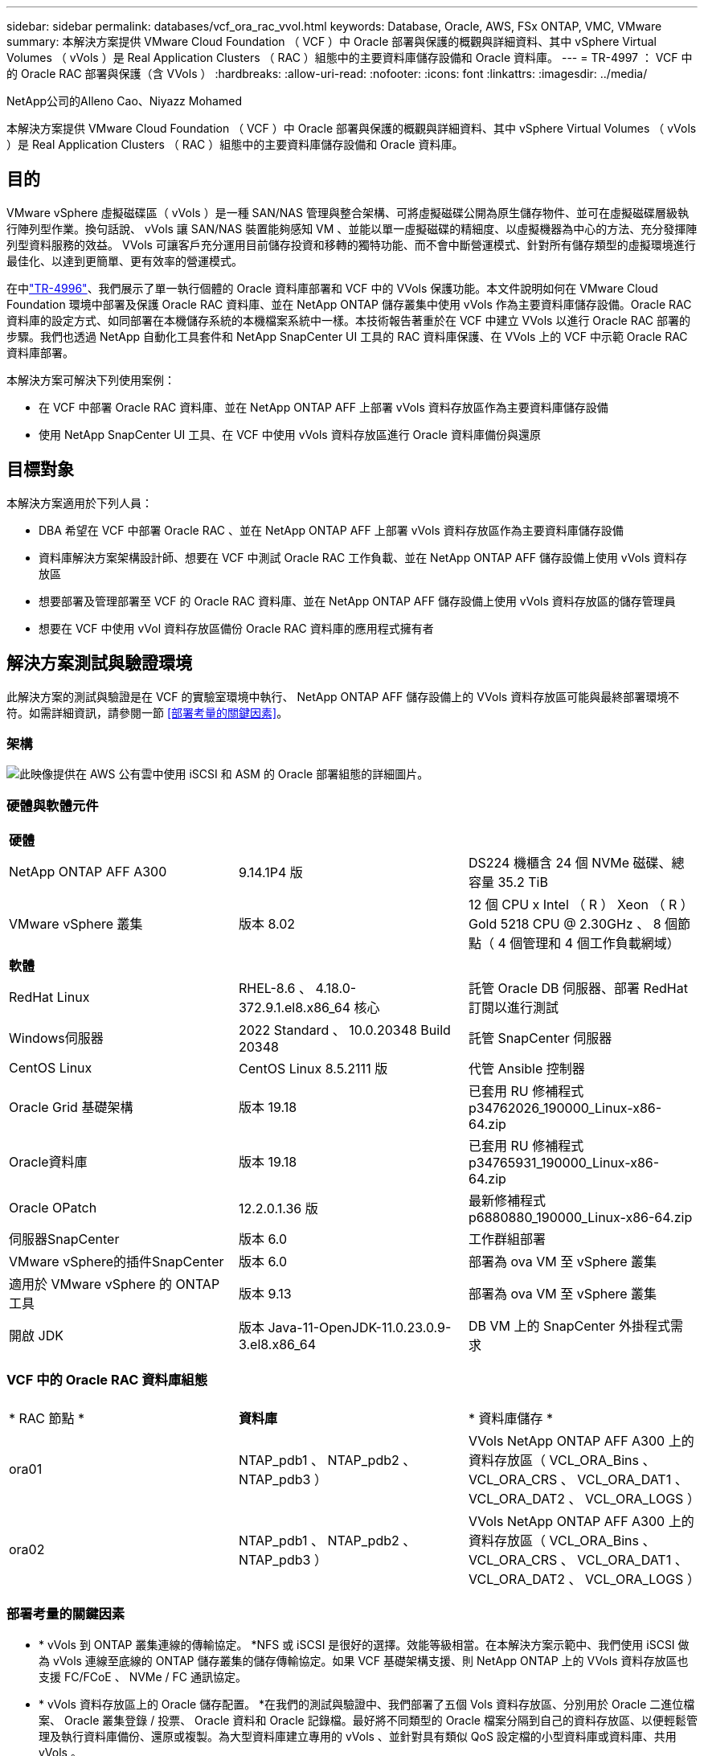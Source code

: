 ---
sidebar: sidebar 
permalink: databases/vcf_ora_rac_vvol.html 
keywords: Database, Oracle, AWS, FSx ONTAP, VMC, VMware 
summary: 本解決方案提供 VMware Cloud Foundation （ VCF ）中 Oracle 部署與保護的概觀與詳細資料、其中 vSphere Virtual Volumes （ vVols ）是 Real Application Clusters （ RAC ）組態中的主要資料庫儲存設備和 Oracle 資料庫。 
---
= TR-4997 ： VCF 中的 Oracle RAC 部署與保護（含 VVols ）
:hardbreaks:
:allow-uri-read: 
:nofooter: 
:icons: font
:linkattrs: 
:imagesdir: ../media/


NetApp公司的Alleno Cao、Niyazz Mohamed

[role="lead"]
本解決方案提供 VMware Cloud Foundation （ VCF ）中 Oracle 部署與保護的概觀與詳細資料、其中 vSphere Virtual Volumes （ vVols ）是 Real Application Clusters （ RAC ）組態中的主要資料庫儲存設備和 Oracle 資料庫。



== 目的

VMware vSphere 虛擬磁碟區（ vVols ）是一種 SAN/NAS 管理與整合架構、可將虛擬磁碟公開為原生儲存物件、並可在虛擬磁碟層級執行陣列型作業。換句話說、 vVols 讓 SAN/NAS 裝置能夠感知 VM 、並能以單一虛擬磁碟的精細度、以虛擬機器為中心的方法、充分發揮陣列型資料服務的效益。 VVols 可讓客戶充分運用目前儲存投資和移轉的獨特功能、而不會中斷營運模式、針對所有儲存類型的虛擬環境進行最佳化、以達到更簡單、更有效率的營運模式。

在中link:vcf_ora_si_vvol.html["TR-4996"^]、我們展示了單一執行個體的 Oracle 資料庫部署和 VCF 中的 VVols 保護功能。本文件說明如何在 VMware Cloud Foundation 環境中部署及保護 Oracle RAC 資料庫、並在 NetApp ONTAP 儲存叢集中使用 vVols 作為主要資料庫儲存設備。Oracle RAC 資料庫的設定方式、如同部署在本機儲存系統的本機檔案系統中一樣。本技術報告著重於在 VCF 中建立 VVols 以進行 Oracle RAC 部署的步驟。我們也透過 NetApp 自動化工具套件和 NetApp SnapCenter UI 工具的 RAC 資料庫保護、在 VVols 上的 VCF 中示範 Oracle RAC 資料庫部署。

本解決方案可解決下列使用案例：

* 在 VCF 中部署 Oracle RAC 資料庫、並在 NetApp ONTAP AFF 上部署 vVols 資料存放區作為主要資料庫儲存設備
* 使用 NetApp SnapCenter UI 工具、在 VCF 中使用 vVols 資料存放區進行 Oracle 資料庫備份與還原




== 目標對象

本解決方案適用於下列人員：

* DBA 希望在 VCF 中部署 Oracle RAC 、並在 NetApp ONTAP AFF 上部署 vVols 資料存放區作為主要資料庫儲存設備
* 資料庫解決方案架構設計師、想要在 VCF 中測試 Oracle RAC 工作負載、並在 NetApp ONTAP AFF 儲存設備上使用 vVols 資料存放區
* 想要部署及管理部署至 VCF 的 Oracle RAC 資料庫、並在 NetApp ONTAP AFF 儲存設備上使用 vVols 資料存放區的儲存管理員
* 想要在 VCF 中使用 vVol 資料存放區備份 Oracle RAC 資料庫的應用程式擁有者




== 解決方案測試與驗證環境

此解決方案的測試與驗證是在 VCF 的實驗室環境中執行、 NetApp ONTAP AFF 儲存設備上的 VVols 資料存放區可能與最終部署環境不符。如需詳細資訊，請參閱一節 <<部署考量的關鍵因素>>。



=== 架構

image:vcf_orarac_vvol_architecture.png["此映像提供在 AWS 公有雲中使用 iSCSI 和 ASM 的 Oracle 部署組態的詳細圖片。"]



=== 硬體與軟體元件

[cols="33%, 33%, 33%"]
|===


3+| *硬體* 


| NetApp ONTAP AFF A300 | 9.14.1P4 版 | DS224 機櫃含 24 個 NVMe 磁碟、總容量 35.2 TiB 


| VMware vSphere 叢集 | 版本 8.02 | 12 個 CPU x Intel （ R ） Xeon （ R ） Gold 5218 CPU @ 2.30GHz 、 8 個節點（ 4 個管理和 4 個工作負載網域） 


3+| *軟體* 


| RedHat Linux | RHEL-8.6 、 4.18.0-372.9.1.el8.x86_64 核心 | 託管 Oracle DB 伺服器、部署 RedHat 訂閱以進行測試 


| Windows伺服器 | 2022 Standard 、 10.0.20348 Build 20348 | 託管 SnapCenter 伺服器 


| CentOS Linux | CentOS Linux 8.5.2111 版 | 代管 Ansible 控制器 


| Oracle Grid 基礎架構 | 版本 19.18 | 已套用 RU 修補程式 p34762026_190000_Linux-x86-64.zip 


| Oracle資料庫 | 版本 19.18 | 已套用 RU 修補程式 p34765931_190000_Linux-x86-64.zip 


| Oracle OPatch | 12.2.0.1.36 版 | 最新修補程式 p6880880_190000_Linux-x86-64.zip 


| 伺服器SnapCenter | 版本 6.0 | 工作群組部署 


| VMware vSphere的插件SnapCenter | 版本 6.0 | 部署為 ova VM 至 vSphere 叢集 


| 適用於 VMware vSphere 的 ONTAP 工具 | 版本 9.13 | 部署為 ova VM 至 vSphere 叢集 


| 開啟 JDK | 版本 Java-11-OpenJDK-11.0.23.0.9-3.el8.x86_64 | DB VM 上的 SnapCenter 外掛程式需求 
|===


=== VCF 中的 Oracle RAC 資料庫組態

[cols="33%, 33%, 33%"]
|===


3+|  


| * RAC 節點 * | *資料庫* | * 資料庫儲存 * 


| ora01 | NTAP_pdb1 、 NTAP_pdb2 、 NTAP_pdb3 ） | VVols NetApp ONTAP AFF A300 上的資料存放區（ VCL_ORA_Bins 、 VCL_ORA_CRS 、 VCL_ORA_DAT1 、 VCL_ORA_DAT2 、 VCL_ORA_LOGS ） 


| ora02 | NTAP_pdb1 、 NTAP_pdb2 、 NTAP_pdb3 ） | VVols NetApp ONTAP AFF A300 上的資料存放區（ VCL_ORA_Bins 、 VCL_ORA_CRS 、 VCL_ORA_DAT1 、 VCL_ORA_DAT2 、 VCL_ORA_LOGS ） 
|===


=== 部署考量的關鍵因素

* * vVols 到 ONTAP 叢集連線的傳輸協定。 *NFS 或 iSCSI 是很好的選擇。效能等級相當。在本解決方案示範中、我們使用 iSCSI 做為 vVols 連線至底線的 ONTAP 儲存叢集的儲存傳輸協定。如果 VCF 基礎架構支援、則 NetApp ONTAP 上的 VVols 資料存放區也支援 FC/FCoE 、 NVMe / FC 通訊協定。
* * vVols 資料存放區上的 Oracle 儲存配置。 *在我們的測試與驗證中、我們部署了五個 Vols 資料存放區、分別用於 Oracle 二進位檔案、 Oracle 叢集登錄 / 投票、 Oracle 資料和 Oracle 記錄檔。最好將不同類型的 Oracle 檔案分隔到自己的資料存放區、以便輕鬆管理及執行資料庫備份、還原或複製。為大型資料庫建立專用的 vVols 、並針對具有類似 QoS 設定檔的小型資料庫或資料庫、共用 vVols 。 
* * Oracle 儲存備援。 * `Normal Redundancy`用於關鍵的 Oracle RAC 叢集登錄 / 投票檔案、以便三個 ASM 磁碟故障群組上的三個投票檔案提供最佳的叢集保護、並將叢集登錄鏡射到 ASM 磁碟故障群組中。 `External Redundancy`用於 Oracle 二進位檔案、資料和記錄檔、以最佳化儲存使用率。底線標示的 ONTAP RAID-DP 可在 `External Redundancy`使用時提供資料保護。
* * ONTAP 儲存驗證的認證。 *ONTAP 儲存叢集驗證只能使用 ONTAP 叢集層級認證、包括 SnapCenter 連線至 ONTAP 儲存叢集、或 ONTAP 工具連線至 ONTAP 儲存叢集。
* * 將儲存設備從 vVols 資料存放區配置至資料庫 VM 。 *一次只能從 vVols 資料存放區新增一個磁碟至資料庫 VM 。目前不支援同時從 vVols 資料存放區新增多個磁碟。  
* * 資料庫保護 *NetApp 提供 SnapCenter 軟體套件來進行資料庫備份、並以使用者友好的 UI 介面進行還原。NetApp 建議實作這樣的管理工具、以實現快速的快照備份、快速的資料庫還原與還原。




== 解決方案部署

以下各節提供在 VCF 中部署 Oracle 19c 資料庫的逐步程序、其中 VVols 資料存放區位於 RAC 組態中的 NetApp ONTAP 儲存設備上。



=== 部署的先決條件

[%collapsible%open]
====
部署需要下列先決條件。

. 已設定 VMware VCF 。有關如何創建 VCF 的信息或說明，請參閱 VMware 文檔 link:https://docs.vmware.com/en/VMware-Cloud-Foundation/index.html["VMware Cloud Foundation 文件"^]。
. 在 VCF 工作負載網域中、為三個 Linux VM 、兩個 VM 用於 Oracle RAC 資料庫叢集、以及一個 VM 用於 Ansible 控制器。配置一部 Windows 伺服器 VM 以執行 NetApp SnapCenter 伺服器。有關爲自動 Oracle 數據庫部署設置 Ansible 控制器的信息，請參閱以下資源 link:../automation/getting-started.html["NetApp解決方案自動化入門"^]。
. Oracle RAC 資料庫虛擬機器應已配置至少兩個網路介面、一個用於 Oracle RAC 私有互連、另一個用於應用程式或公有資料流量。
. 適用於 VMware vSphere 的 SnapCenter 外掛程式 6.0 版已部署在 VCF 中。有關插件部署，請參閱以下資源 link:https://docs.netapp.com/us-en/sc-plugin-vmware-vsphere/["VMware vSphere文件的VMware外掛程式SnapCenter"^]：。
. 適用於 VMware vSphere 的 ONTAP 工具已部署在 VCF 中。請參閱下列資源以取得 VMware vSphere 部署的 ONTAP 工具： link:https://docs.netapp.com/us-en/ontap-tools-vmware-vsphere/index.html["適用於 VMware vSphere 的 ONTAP 工具文件"^]



NOTE: 請確定您已在 Oracle VM 根 Volume 中至少分配 50 g 、以便有足夠的空間來存放 Oracle 安裝檔案。

====


=== 建立儲存功能設定檔

[%collapsible%open]
====
首先、為裝載 vVols 資料存放區的底線 ONTAP 儲存設備建立自訂儲存功能設定檔。

. 從 vSphere 用戶端捷徑開啟 NetApp ONTAP 工具。確保 ONTAP 儲存叢集已新增至 `Storage Systems` 、作為 ONTAP 工具部署的一部分。
+
image:vcf_ora_vvol_scp_01.png["顯示自訂儲存功能設定檔組態的螢幕擷取畫面。"] image:vcf_ora_vvol_scp_00.png["顯示自訂儲存功能設定檔組態的螢幕擷取畫面。"]

. 按一下 `Storage capability profile` 以新增 Oracle 的自訂設定檔。命名設定檔並新增簡短說明。
+
image:vcf_ora_vvol_scp_02.png["顯示自訂儲存功能設定檔組態的螢幕擷取畫面。"]

. 選擇儲存控制器類別：效能、容量或混合式。
+
image:vcf_ora_vvol_scp_03.png["顯示自訂儲存功能設定檔組態的螢幕擷取畫面。"]

. 選取傳輸協定。
+
image:vcf_ora_vvol_scp_04.png["顯示自訂儲存功能設定檔組態的螢幕擷取畫面。"]

. 視需要定義 QoS 原則。
+
image:vcf_ora_vvol_scp_05.png["顯示自訂儲存功能設定檔組態的螢幕擷取畫面。"]

. 設定檔的其他儲存屬性。如果您想要加密功能、或是套用設定檔時可能會造成問題、請確定 NetApp 控制器已啟用加密功能。
+
image:vcf_ora_vvol_scp_06.png["顯示自訂儲存功能設定檔組態的螢幕擷取畫面。"]

. 檢閱摘要並完成儲存功能設定檔的建立。
+
image:vcf_ora_vvol_scp_07.png["顯示自訂儲存功能設定檔組態的螢幕擷取畫面。"]



====


=== 建立及設定 vVols 資料存放區

[%collapsible%open]
====
完成先決條件後、透過 vSphere 用戶端以管理員使用者身分登入 VCF 、導覽至工作負載網域。請勿使用內建的 VMware 儲存選項來建立 VVols 。請改用 NetApp ONTAP 工具來建立 vVols 。以下說明建立和設定 VVols 的程序。

. VVols 建立工作流程可從 ONTAP 工具介面或 VCF 工作負載網域叢集觸發。
+
image:vcf_ora_vvol_datastore_01.png["顯示 vVols 資料存放區組態的螢幕擷取畫面。"]

+
image:vcf_ora_vvol_datastore_01_2.png["顯示 vVols 資料存放區組態的螢幕擷取畫面。"]

. 填寫資料存放區的一般資訊、包括資源配置目的地、類型、名稱和傳輸協定。
+
image:vcf_orarac_vvol_datastore_01.png["顯示 vVols 資料存放區組態的螢幕擷取畫面。"]

. 選擇從上一步、和建立 vVols 的自訂儲存功能設定檔 `Storage system` `Storage VM`。
+
image:vcf_orarac_vvol_datastore_02.png["顯示 vVols 資料存放區組態的螢幕擷取畫面。"]

. 選擇 `Create new volumes`、填寫磁碟區名稱和大小、然後按一下、 `ADD` `NEXT` 移至摘要頁面。
+
image:vcf_orarac_vvol_datastore_03.png["顯示 vVols 資料存放區組態的螢幕擷取畫面。"] image:vcf_orarac_vvol_datastore_04.png["顯示 vVols 資料存放區組態的螢幕擷取畫面。"]

. 按一下 `Finish` 以建立 Oracle 二進位的 vVols 資料存放區。
+
image:vcf_orarac_vvol_datastore_05.png["顯示 vVols 資料存放區組態的螢幕擷取畫面。"]

. 為 Oracle 叢集登錄或 CRS 建立資料存放區。
+
image:vcf_orarac_vvol_datastore_06.png["顯示 vVols 資料存放區組態的螢幕擷取畫面。"]

+

NOTE: 您可以將多個磁碟區新增至 vVols 資料存放區、或跨 ONTAP 控制器節點跨 vVols 資料存放區磁碟區、以獲得效能或備援。

. 為 Oracle 資料建立資料存放區。理想情況下、請在每個 ONTAP 控制器節點上建立個別的資料存放區、並採用 Oracle ASM 跨控制器節點分拆資料、以最大化 ONTAP 儲存叢集容量的使用率。
+
image:vcf_orarac_vvol_datastore_06_1.png["顯示 vVols 資料存放區組態的螢幕擷取畫面。"] image:vcf_orarac_vvol_datastore_06_2.png["顯示 vVols 資料存放區組態的螢幕擷取畫面。"]

. 為 Oracle 記錄建立資料存放區。根據 Oracle 記錄寫入的連續性質、最好只將它放在單一 ONTAP 控制器節點上。
+
image:vcf_orarac_vvol_datastore_06_3.png["顯示 vVols 資料存放區組態的螢幕擷取畫面。"]

. 部署後驗證 Oracle 資料存放區。
+
image:vcf_orarac_vvol_datastore_07.png["顯示 vVols 資料存放區組態的螢幕擷取畫面。"]



====


=== 根據儲存功能設定檔建立 VM 儲存原則

[%collapsible%open]
====
在將儲存設備從 vVols 資料存放區配置至資料庫 VM 之前、請根據從上一步建立的儲存功能設定檔、新增 VM 儲存原則。以下是程序。

. 在 vSphere 用戶端功能表中、開啟 `Policies and Profiles` 並反白顯示 `VM Storage Policies`。按一下 `Create` 以開啟 `VM Storage Policies` 工作流程。
+
image:vcf_ora_vvol_vm_policy_01.png["顯示 VM 儲存原則組態的螢幕擷取畫面。"]

. 命名 VM 儲存原則。
+
image:vcf_ora_vvol_vm_policy_02.png["顯示 VM 儲存原則組態的螢幕擷取畫面。"]

. 在 `Datastore specific rules`中、檢查 `Enable rules for "NetAPP.clustered.Data.ONTAP.VP.vvol" storage`
+
image:vcf_ora_vvol_vm_policy_03.png["顯示 VM 儲存原則組態的螢幕擷取畫面。"]

. 對於 NetApp.Cluster.Data.ONTAP.VP.VVOL 規則 `Placement`、請選取從上一步建立的自訂儲存容量設定檔。
+
image:vcf_ora_vvol_vm_policy_04.png["顯示 VM 儲存原則組態的螢幕擷取畫面。"]

. 對於 NetApp.Cluster.Data.ONTAP.VP.VOL 規則 `Replication`、請選擇 `Disabled` 是否不複寫 vVols 。
+
image:vcf_ora_vvol_vm_policy_04_1.png["顯示 VM 儲存原則組態的螢幕擷取畫面。"]

. 儲存相容性頁面會顯示 VCF 環境中相容的 vVols 資料存放區。
+
image:vcf_orarac_vvol_datastore_08.png["顯示 VM 儲存原則組態的螢幕擷取畫面。"]

. 檢閱並完成以建立 VM 儲存原則。
+
image:vcf_ora_vvol_vm_policy_06.png["顯示 VM 儲存原則組態的螢幕擷取畫面。"]

. 驗證剛建立的 VM 儲存原則。
+
image:vcf_ora_vvol_vm_policy_07.png["顯示 VM 儲存原則組態的螢幕擷取畫面。"]



====


=== 從 vVols 資料存放區將磁碟分配給 RAC VM 、並設定 DB 儲存設備

[%collapsible%open]
====
從 vSphere 用戶端、透過編輯 VM 設定、將所需磁碟從 vVols 資料存放區新增至資料庫 VM 。然後、登入 VM 以格式化二進位磁碟、並將其掛載至裝載點 /u01 。以下說明確切的步驟和工作。

. 在將磁碟從資料存放區分配至資料庫 VM 之前、請先登入 VMware ESXi 主機、以驗證並確保 ESXi 層級上已啟用多個寫入器（將「 CtlGBLAllowMW 值」設為 1 ）。
+
....
[root@vcf-wkld-esx01:~] which esxcli
/bin/esxcli
[root@vcf-wkld-esx01:~] esxcli system settings advanced list -o /VMFS3/GBLAllowMW
   Path: /VMFS3/GBLAllowMW
   Type: integer
   Int Value: 1
   Default Int Value: 1
   Min Value: 0
   Max Value: 1
   String Value:
   Default String Value:
   Valid Characters:
   Description: Allow multi-writer GBLs.
   Host Specific: false
   Impact: none
[root@vcf-wkld-esx01:~]

....
. 新增專用 SCSI 控制器、以搭配 Oracle RAC 磁碟使用。停用 SCSI 匯流排共用。
+
image:vcf_orarac_vvol_vm_01.png["顯示 VM 儲存組態的螢幕擷取畫面。"]

. 從 RAC 節點 1 - ora01 、將磁碟新增至 VM 以進行 Oracle 二進位儲存、而不需共用。
+
image:vcf_orarac_vvol_vm_02.png["顯示 VM 儲存組態的螢幕擷取畫面。"]

. 從 RAC 節點 1 、將三個磁碟新增至 VM for Oracle RAC CRS 儲存設備、並啟用多寫入器共用。
+
image:vcf_orarac_vvol_vm_03.png["顯示 VM 儲存組態的螢幕擷取畫面。"] image:vcf_orarac_vvol_vm_04.png["顯示 VM 儲存組態的螢幕擷取畫面。"] image:vcf_orarac_vvol_vm_05.png["顯示 VM 儲存組態的螢幕擷取畫面。"]

. 從 RAC 節點 1 、將每個資料存放區的兩個磁碟分別新增至虛擬機器、以供共用 Oracle 資料儲存設備使用。
+
image:vcf_orarac_vvol_vm_06.png["顯示 VM 儲存組態的螢幕擷取畫面。"] image:vcf_orarac_vvol_vm_08.png["顯示 VM 儲存組態的螢幕擷取畫面。"] image:vcf_orarac_vvol_vm_09.png["顯示 VM 儲存組態的螢幕擷取畫面。"] image:vcf_orarac_vvol_vm_10.png["顯示 VM 儲存組態的螢幕擷取畫面。"]

. 從 RAC 節點 1 、將兩個磁碟從記錄資料存放區新增至 VM 、以供共用的 Oracle 記錄檔儲存設備使用。
+
image:vcf_orarac_vvol_vm_11.png["顯示 VM 儲存組態的螢幕擷取畫面。"] image:vcf_orarac_vvol_vm_12.png["顯示 VM 儲存組態的螢幕擷取畫面。"]

. 從 RAC 節點 2 、將磁碟新增至 VM 以用於 Oracle 二進位儲存設備、而無需共用。
+
image:vcf_orarac_vvol_vm_13.png["顯示 VM 儲存組態的螢幕擷取畫面。"]

. 從 RAC 節點 2 、選取 `Existing Hard Disks`選項以新增其他共用磁碟、並為每個共用磁碟啟用多寫入器共用。
+
image:vcf_orarac_vvol_vm_14.png["顯示 VM 儲存組態的螢幕擷取畫面。"] image:vcf_orarac_vvol_vm_15.png["顯示 VM 儲存組態的螢幕擷取畫面。"]

. 從 VM `Edit Settings`中， `Advanced Parameters`添加具有值的屬性 `disk.enableuuid` `TRUE`。VM 需要停機才能新增進階參數。設定此選項可讓 SnapCenter 精確識別您環境中的 vVol 。這應該在所有 RAC 節點上完成。
+
image:vcf_ora_vvol_vm_uuid.png["顯示 VM 儲存組態的螢幕擷取畫面。"]

. 現在、請重新啟動 VM 。以管理員使用者的身分透過 ssh 登入 VM 、以檢閱新增的磁碟機。
+
....
[admin@ora01 ~]$ sudo lsblk
NAME          MAJ:MIN RM  SIZE RO TYPE MOUNTPOINT
sda             8:0    0   50G  0 disk
├─sda1          8:1    0  600M  0 part /boot/efi
├─sda2          8:2    0    1G  0 part /boot
└─sda3          8:3    0 48.4G  0 part
  ├─rhel-root 253:0    0 43.4G  0 lvm  /
  └─rhel-swap 253:1    0    5G  0 lvm  [SWAP]
sdb             8:16   0   50G  0 disk
sdc             8:32   0   10G  0 disk
sdd             8:48   0   10G  0 disk
sde             8:64   0   10G  0 disk
sdf             8:80   0   40G  0 disk
sdg             8:96   0   40G  0 disk
sdh             8:112  0   40G  0 disk
sdi             8:128  0   40G  0 disk
sdj             8:144  0   80G  0 disk
sdk             8:160  0   80G  0 disk
sr0            11:0    1 1024M  0 rom
[admin@ora01 ~]$

[admin@ora02 ~]$ sudo lsblk
NAME          MAJ:MIN RM  SIZE RO TYPE MOUNTPOINT
sda             8:0    0   50G  0 disk
├─sda1          8:1    0  600M  0 part /boot/efi
├─sda2          8:2    0    1G  0 part /boot
└─sda3          8:3    0 48.4G  0 part
  ├─rhel-root 253:0    0 43.4G  0 lvm  /
  └─rhel-swap 253:1    0    5G  0 lvm  [SWAP]
sdb             8:16   0   50G  0 disk
sdc             8:32   0   10G  0 disk
sdd             8:48   0   10G  0 disk
sde             8:64   0   10G  0 disk
sdf             8:80   0   40G  0 disk
sdg             8:96   0   40G  0 disk
sdh             8:112  0   40G  0 disk
sdi             8:128  0   40G  0 disk
sdj             8:144  0   80G  0 disk
sdk             8:160  0   80G  0 disk
sr0            11:0    1 1024M  0 rom
[admin@ora02 ~]$


....
. 從每個 RAC 節點、只要接受預設選項、即可將 Oracle 二進位磁碟（ /dev/sdb ）分割為主要和單一分割區。
+
[source, cli]
----
sudo fdisk /dev/sdb
----
. 將分割磁碟格式化為 xfs 檔案系統。
+
[source, cli]
----
sudo mkfs.xfs /dev/sdb1
----
. 將磁碟掛載至 /u01 掛載點。
+
....
[admin@ora01 ~]$ df -h
Filesystem             Size  Used Avail Use% Mounted on
devtmpfs               7.7G   36K  7.7G   1% /dev
tmpfs                  7.8G  1.4G  6.4G  18% /dev/shm
tmpfs                  7.8G   34M  7.7G   1% /run
tmpfs                  7.8G     0  7.8G   0% /sys/fs/cgroup
/dev/mapper/rhel-root   44G   29G   16G  66% /
/dev/sda2             1014M  249M  766M  25% /boot
/dev/sda1              599M  5.9M  593M   1% /boot/efi
/dev/sdb1               50G   24G   27G  47% /u01
tmpfs                  1.6G   12K  1.6G   1% /run/user/42
tmpfs                  1.6G     0  1.6G   0% /run/user/54331
tmpfs                  1.6G  4.0K  1.6G   1% /run/user/1000


....
. 將裝載點新增至 /etc/fstab 、以便在 VM 重新開機時掛載磁碟機。
+
[source, cli]
----
sudo vi /etc/fstab
----
+
....
[oracle@ora_01 ~]$ cat /etc/fstab

#
# /etc/fstab
# Created by anaconda on Wed Oct 18 19:43:31 2023
#
# Accessible filesystems, by reference, are maintained under '/dev/disk/'.
# See man pages fstab(5), findfs(8), mount(8) and/or blkid(8) for more info.
#
# After editing this file, run 'systemctl daemon-reload' to update systemd
# units generated from this file.
#
/dev/mapper/rhel-root   /                       xfs     defaults        0 0
UUID=aff942c4-b224-4b62-807d-6a5c22f7b623 /boot                   xfs     defaults        0 0
/dev/mapper/rhel-swap   none                    swap    defaults        0 0
/root/swapfile swap swap defaults 0 0
/dev/sdb1               /u01                    xfs     defaults        0 0
....


====


=== 在 VCF 中部署 Oracle RAC

[%collapsible%open]
====
我們建議您運用 NetApp 自動化工具套件、在 VCF 中使用 vVols 部署 Oracle RAC 。請仔細閱讀隨附的說明（讀我檔案）、並依照工具組中的指示、設定部署參數檔案、例如：部署目標檔案 - hosts 、通用變數檔案 - vars/vars.yml 、以及本機 DB VM 變數檔案 - host_vars/host_name.yml 。以下是逐步程序。

. 以管理使用者的身分透過 ssh 登入 Ansible 控制器 VM 、並複製一套自動化工具組、以在 VCF 中部署 Oracle RAC 、並使用 vVols 。
+
[source, cli]
----
git clone https://bitbucket.ngage.netapp.com/scm/ns-bb/na_oracle_deploy_rac.git
----
. 在 RAC 節點 1 資料庫 VM 的 /tmp/archive 資料夾中、登入下列 Oracle 安裝檔案。資料夾應允許所有使用者以 777 權限存取。
+
....
LINUX.X64_193000_grid_home.zip
p34762026_190000_Linux-x86-64.zip
LINUX.X64_193000_db_home.zip
p34765931_190000_Linux-x86-64.zip
p6880880_190000_Linux-x86-64.zip
....
. 在 Ansible 控制器和資料庫 VM 之間設定 ssh 免持式驗證、這需要產生 ssh 金鑰配對、並將公開金鑰複製到資料庫 VM 管理使用者根目錄 .ssh 資料夾 authorized_keys 檔案。
+
[source, cli]
----
ssh-keygen
----
. 設定使用者定義的目標主機參數檔案。以下是目標主機檔案（主機）的典型組態範例。
+
....
#Oracle hosts
[oracle]
ora01 ansible_host=10.61.180.21 ansible_ssh_private_key_file=ora01.pem
ora02 ansible_host=10.61.180.22 ansible_ssh_private_key_file=ora02.pem

....
. 設定使用者定義的本機主機特定參數檔案。以下是本機 host_name.yml 檔案 - ora01.yml 的典型組態範例。
+
....

# Binary lun
ora_bin: /dev/sdb

# Host DB configuration
ins_sid: "{{ oracle_sid }}1"
asm_sid: +ASM1

....
. 設定使用者定義的全域參數檔案。以下是通用參數檔案 - vars.yml 的典型組態範例
+
....

#######################################################################
### ONTAP env specific config variables                             ###
#######################################################################

# ONTAP storage platform: on-prem, vmware-vvols
ontap_platform: vmware-vvols

# Prerequisite to create five vVolss in VMware vCenter
# VCF_ORA_BINS - Oracle binary
# VCF_ORA_CRS  - Oracle cluster registry and vote
# VCF_ORA_DAT1 - Oracle data on node1
# VCF_ORA_DAT2 - Oracle data on node2
# VCF_ORA_LOGS - Oracle logs on node1 or node2

# Oracle disks are added to VM from vVols: 1 binary disk, 3 CRS disks, 4 data disks, and 2 log disks.


######################################################################
### Linux env specific config variables                            ###
######################################################################

redhat_sub_username: XXXXXXXX
redhat_sub_password: "XXXXXXXX"

# Networking configuration
cluster_pub_ip:
  - {ip: 10.61.180.21, hostname: ora01}
  - {ip: 10.61.180.22, hostname: ora02}

cluster_pri_ip:
  - {ip: 172.21.166.22, hostname: ora01-pri}
  - {ip: 172.21.166.24, hostname: ora02-pri}

cluster_vip_ip:
  - {ip: 10.61.180.93, hostname: ora01-vip}
  - {ip: 10.61.180.94, hostname: ora02-vip}

cluster_scan_name: ntap-scan
cluster_scan_ip:
  - {ip: 10.61.180.90, hostname: ntap-scan}
  - {ip: 10.61.180.91, hostname: ntap-scan}
  - {ip: 10.61.180.92, hostname: ntap-scan}


#####################################################################
### DB env specific install and config variables                  ###
#####################################################################

# Shared Oracle RAC storage
ora_crs:
  - { device: /dev/sdc, name: ora_crs_01 }
  - { device: /dev/sdd, name: ora_crs_02 }
  - { device: /dev/sde, name: ora_crs_03 }

ora_data:
  - { device: /dev/sdf, name: ora_data_01 }
  - { device: /dev/sdg, name: ora_data_02 }
  - { device: /dev/sdh, name: ora_data_03 }
  - { device: /dev/sdi, name: ora_data_04 }

ora_logs:
  - { device: /dev/sdj, name: ora_logs_01 }
  - { device: /dev/sdk, name: ora_logs_02 }

# Oracle RAC configuration

oracle_sid: NTAP
cluster_name: ntap-rac
cluster_nodes: ora01,ora02
cluster_domain: solutions.netapp.com
grid_cluster_nodes: ora01:ora01-vip:HUB,ora02:ora02-vip:HUB
network_interface_list: ens33:10.61.180.0:1,ens34:172.21.166.0:5
memory_limit: 10240

# Set initial password for all required Oracle passwords. Change them after installation.
initial_pwd_all: "XXXXXXXX"

....
. 從 Ansible 控制器、複製的自動化工具套件主目錄 /home/admin/na_oracle_deploy _RAC 、執行先決條件教戰手冊來設定不符合的先決條件。
+
[source, cli]
----
ansible-playbook -i hosts 1-ansible_requirements.yml
----
. 執行 Linux 組態教戰手冊。
+
[source, cli]
----
ansible-playbook -i hosts 2-linux_config.yml -u admin -e @vars/vars.yml
----
. 執行 Oracle 部署教戰手冊。
+
[source, cli]
----
ansible-playbook -i hosts 4-oracle_config.yml -u admin -e @vars/vars.yml
----
. 您也可以選擇從單一教戰手冊執行上述所有教戰手冊。
+
[source, cli]
----
ansible-playbook -i hosts 0-all_playbook.yml -u admin -e @vars/vars.yml
----


====


=== VCF 中的 Oracle RAC 部署驗證

[%collapsible%open]
====
本節提供 VCF 中 Oracle RAC 部署驗證的詳細資訊、以確保所有 Oracle RAC 資源都能如預期般完整部署、設定及運作。

. 以管理員使用者身分登入 RAC VM 、以驗證 Oracle 網格基礎架構。
+
....
[admin@ora01 ~]$ sudo su
[root@ora01 admin]# su - grid
[grid@ora01 ~]$ crsctl stat res -t
--------------------------------------------------------------------------------
Name           Target  State        Server                   State details
--------------------------------------------------------------------------------
Local Resources
--------------------------------------------------------------------------------
ora.LISTENER.lsnr
               ONLINE  ONLINE       ora01                    STABLE
               ONLINE  ONLINE       ora02                    STABLE
ora.chad
               ONLINE  ONLINE       ora01                    STABLE
               ONLINE  ONLINE       ora02                    STABLE
ora.net1.network
               ONLINE  ONLINE       ora01                    STABLE
               ONLINE  ONLINE       ora02                    STABLE
ora.ons
               ONLINE  ONLINE       ora01                    STABLE
               ONLINE  ONLINE       ora02                    STABLE
ora.proxy_advm
               OFFLINE OFFLINE      ora01                    STABLE
               OFFLINE OFFLINE      ora02                    STABLE
--------------------------------------------------------------------------------
Cluster Resources
--------------------------------------------------------------------------------
ora.ASMNET1LSNR_ASM.lsnr(ora.asmgroup)
      1        ONLINE  ONLINE       ora01                    STABLE
      2        ONLINE  ONLINE       ora02                    STABLE
ora.DATA.dg(ora.asmgroup)
      1        ONLINE  ONLINE       ora01                    STABLE
      2        ONLINE  ONLINE       ora02                    STABLE
ora.LISTENER_SCAN1.lsnr
      1        ONLINE  ONLINE       ora01                    STABLE
ora.LISTENER_SCAN2.lsnr
      1        ONLINE  ONLINE       ora02                    STABLE
ora.LISTENER_SCAN3.lsnr
      1        ONLINE  ONLINE       ora02                    STABLE
ora.RECO.dg(ora.asmgroup)
      1        ONLINE  ONLINE       ora01                    STABLE
      2        ONLINE  ONLINE       ora02                    STABLE
ora.VOTE.dg(ora.asmgroup)
      1        ONLINE  ONLINE       ora01                    STABLE
      2        ONLINE  ONLINE       ora02                    STABLE
ora.asm(ora.asmgroup)
      1        ONLINE  ONLINE       ora01                    Started,STABLE
      2        ONLINE  ONLINE       ora02                    Started,STABLE
ora.asmnet1.asmnetwork(ora.asmgroup)
      1        ONLINE  ONLINE       ora01                    STABLE
      2        ONLINE  ONLINE       ora02                    STABLE
ora.cvu
      1        ONLINE  ONLINE       ora02                    STABLE
ora.ntap.db
      1        ONLINE  ONLINE       ora01                    Open,HOME=/u01/app/o
                                                             racle2/product/19.0.
                                                             0/NTAP,STABLE
      2        ONLINE  ONLINE       ora02                    Open,HOME=/u01/app/o
                                                             racle2/product/19.0.
                                                             0/NTAP,STABLE
ora.ora01.vip
      1        ONLINE  ONLINE       ora01                    STABLE
ora.ora02.vip
      1        ONLINE  ONLINE       ora02                    STABLE
ora.qosmserver
      1        ONLINE  ONLINE       ora02                    STABLE
ora.scan1.vip
      1        ONLINE  ONLINE       ora01                    STABLE
ora.scan2.vip
      1        ONLINE  ONLINE       ora02                    STABLE
ora.scan3.vip
      1        ONLINE  ONLINE       ora02                    STABLE
--------------------------------------------------------------------------------
[grid@ora01 ~]$

....
. 驗證 Oracle ASM 。
+
....
[grid@ora01 ~]$ asmcmd
ASMCMD> lsdg
State    Type    Rebal  Sector  Logical_Sector  Block       AU  Total_MB  Free_MB  Req_mir_free_MB  Usable_file_MB  Offline_disks  Voting_files  Name
MOUNTED  EXTERN  N         512             512   4096  1048576    163840   163723                0          163723              0             N  DATA/
MOUNTED  EXTERN  N         512             512   4096  1048576    163840   163729                0          163729              0             N  RECO/
MOUNTED  NORMAL  N         512             512   4096  4194304     30720    29732            10240            9746              0             Y  VOTE/
ASMCMD> lsdsk
Path
AFD:ORA_CRS_01
AFD:ORA_CRS_02
AFD:ORA_CRS_03
AFD:ORA_DATA_01
AFD:ORA_DATA_02
AFD:ORA_DATA_03
AFD:ORA_DATA_04
AFD:ORA_LOGS_01
AFD:ORA_LOGS_02
ASMCMD> afd_state
ASMCMD-9526: The AFD state is 'LOADED' and filtering is 'ENABLED' on host 'ora01'
ASMCMD>

....
. 列出叢集節點。
+
....

[grid@ora01 ~]$ olsnodes
ora01
ora02

....
. 驗證 OCR/ 投票。
+
....
[grid@ora01 ~]$ ocrcheck
Status of Oracle Cluster Registry is as follows :
         Version                  :          4
         Total space (kbytes)     :     901284
         Used space (kbytes)      :      84536
         Available space (kbytes) :     816748
         ID                       :  118267044
         Device/File Name         :      +VOTE
                                    Device/File integrity check succeeded

                                    Device/File not configured

                                    Device/File not configured

                                    Device/File not configured

                                    Device/File not configured

         Cluster registry integrity check succeeded

         Logical corruption check bypassed due to non-privileged user

[grid@ora01 ~]$ crsctl query css votedisk
##  STATE    File Universal Id                File Name Disk group
--  -----    -----------------                --------- ---------
 1. ONLINE   1ca3fcb0bd354f8ebf00ac97d70e0824 (AFD:ORA_CRS_01) [VOTE]
 2. ONLINE   708f84d505a54f58bf41124e09a5115a (AFD:ORA_CRS_02) [VOTE]
 3. ONLINE   133ecfcedb684fe6bfdc1899b90f91c7 (AFD:ORA_CRS_03) [VOTE]
Located 3 voting disk(s).
[grid@ora01 ~]$


....
. 驗證 Oracle 接聽程式。
+
....
[grid@ora01 ~]$ lsnrctl status listener

LSNRCTL for Linux: Version 19.0.0.0.0 - Production on 16-AUG-2024 10:21:38

Copyright (c) 1991, 2022, Oracle.  All rights reserved.

Connecting to (DESCRIPTION=(ADDRESS=(PROTOCOL=IPC)(KEY=LISTENER)))
STATUS of the LISTENER
------------------------
Alias                     LISTENER
Version                   TNSLSNR for Linux: Version 19.0.0.0.0 - Production
Start Date                14-AUG-2024 16:24:48
Uptime                    1 days 17 hr. 56 min. 49 sec
Trace Level               off
Security                  ON: Local OS Authentication
SNMP                      OFF
Listener Parameter File   /u01/app/grid/19.0.0/network/admin/listener.ora
Listener Log File         /u01/app/oracle/diag/tnslsnr/ora01/listener/alert/log.xml
Listening Endpoints Summary...
  (DESCRIPTION=(ADDRESS=(PROTOCOL=ipc)(KEY=LISTENER)))
  (DESCRIPTION=(ADDRESS=(PROTOCOL=tcp)(HOST=10.61.180.21)(PORT=1521)))
  (DESCRIPTION=(ADDRESS=(PROTOCOL=tcp)(HOST=10.61.180.93)(PORT=1521)))
  (DESCRIPTION=(ADDRESS=(PROTOCOL=tcps)(HOST=ora01.solutions.netapp.com)(PORT=5500))(Security=(my_wallet_directory=/u01/app/oracle2/product/19.0.0/NTAP/admin/NTAP/xdb_wallet))(Presentation=HTTP)(Session=RAW))
Services Summary...
Service "+ASM" has 1 instance(s).
  Instance "+ASM1", status READY, has 1 handler(s) for this service...
Service "+ASM_DATA" has 1 instance(s).
  Instance "+ASM1", status READY, has 1 handler(s) for this service...
Service "+ASM_RECO" has 1 instance(s).
  Instance "+ASM1", status READY, has 1 handler(s) for this service...
Service "+ASM_VOTE" has 1 instance(s).
  Instance "+ASM1", status READY, has 1 handler(s) for this service...
Service "1fbf0aaa1d13cb5ae06315b43d0ab734.solutions.netapp.com" has 1 instance(s).
  Instance "NTAP1", status READY, has 1 handler(s) for this service...
Service "1fbf142e7db2d090e06315b43d0a6894.solutions.netapp.com" has 1 instance(s).
  Instance "NTAP1", status READY, has 1 handler(s) for this service...
Service "1fbf203c3a46d7bae06315b43d0ae055.solutions.netapp.com" has 1 instance(s).
  Instance "NTAP1", status READY, has 1 handler(s) for this service...
Service "NTAP.solutions.netapp.com" has 1 instance(s).
  Instance "NTAP1", status READY, has 1 handler(s) for this service...
Service "NTAPXDB.solutions.netapp.com" has 1 instance(s).
  Instance "NTAP1", status READY, has 1 handler(s) for this service...
Service "ntap_pdb1.solutions.netapp.com" has 1 instance(s).
  Instance "NTAP1", status READY, has 1 handler(s) for this service...
Service "ntap_pdb2.solutions.netapp.com" has 1 instance(s).
  Instance "NTAP1", status READY, has 1 handler(s) for this service...
Service "ntap_pdb3.solutions.netapp.com" has 1 instance(s).
  Instance "NTAP1", status READY, has 1 handler(s) for this service...
The command completed successfully
[grid@ora01 ~]$

[grid@ora01 ~]$ tnsping ntap-scan

TNS Ping Utility for Linux: Version 19.0.0.0.0 - Production on 16-AUG-2024 12:07:58

Copyright (c) 1997, 2022, Oracle.  All rights reserved.

Used parameter files:
/u01/app/grid/19.0.0/network/admin/sqlnet.ora

Used EZCONNECT adapter to resolve the alias
Attempting to contact (DESCRIPTION=(CONNECT_DATA=(SERVICE_NAME=))(ADDRESS=(PROTOCOL=tcp)(HOST=10.61.180.90)(PORT=1521))(ADDRESS=(PROTOCOL=tcp)(HOST=10.61.180.91)(PORT=1521))(ADDRESS=(PROTOCOL=tcp)(HOST=10.61.180.92)(PORT=1521)))
OK (10 msec)


....
. 變更為 Oracle 使用者以驗證叢集式資料庫。
+
....
[oracle@ora02 ~]$ sqlplus / as sysdba

SQL*Plus: Release 19.0.0.0.0 - Production on Fri Aug 16 11:32:23 2024
Version 19.18.0.0.0

Copyright (c) 1982, 2022, Oracle.  All rights reserved.


Connected to:
Oracle Database 19c Enterprise Edition Release 19.0.0.0.0 - Production
Version 19.18.0.0.0

SQL> select name, open_mode, log_mode from v$database;

NAME      OPEN_MODE            LOG_MODE
--------- -------------------- ------------
NTAP      READ WRITE           ARCHIVELOG

SQL> show pdbs

    CON_ID CON_NAME                       OPEN MODE  RESTRICTED
---------- ------------------------------ ---------- ----------
         2 PDB$SEED                       READ ONLY  NO
         3 NTAP_PDB1                      READ WRITE NO
         4 NTAP_PDB2                      READ WRITE NO
         5 NTAP_PDB3                      READ WRITE NO
SQL> select name from v$datafile
  2  union
  3  select name from v$controlfile
  4  union
  5  select member from v$logfile;

NAME
--------------------------------------------------------------------------------
+DATA/NTAP/1FBF0AAA1D13CB5AE06315B43D0AB734/DATAFILE/sysaux.275.1177083797
+DATA/NTAP/1FBF0AAA1D13CB5AE06315B43D0AB734/DATAFILE/system.274.1177083797
+DATA/NTAP/1FBF0AAA1D13CB5AE06315B43D0AB734/DATAFILE/undo_2.277.1177083853
+DATA/NTAP/1FBF0AAA1D13CB5AE06315B43D0AB734/DATAFILE/undotbs1.273.1177083797
+DATA/NTAP/1FBF0AAA1D13CB5AE06315B43D0AB734/DATAFILE/users.278.1177083901
+DATA/NTAP/1FBF142E7DB2D090E06315B43D0A6894/DATAFILE/sysaux.281.1177083903
+DATA/NTAP/1FBF142E7DB2D090E06315B43D0A6894/DATAFILE/system.280.1177083903
+DATA/NTAP/1FBF142E7DB2D090E06315B43D0A6894/DATAFILE/undo_2.283.1177084061
+DATA/NTAP/1FBF142E7DB2D090E06315B43D0A6894/DATAFILE/undotbs1.279.1177083903
+DATA/NTAP/1FBF142E7DB2D090E06315B43D0A6894/DATAFILE/users.284.1177084103
+DATA/NTAP/1FBF203C3A46D7BAE06315B43D0AE055/DATAFILE/sysaux.287.1177084105

NAME
--------------------------------------------------------------------------------
+DATA/NTAP/1FBF203C3A46D7BAE06315B43D0AE055/DATAFILE/system.286.1177084105
+DATA/NTAP/1FBF203C3A46D7BAE06315B43D0AE055/DATAFILE/undo_2.289.1177084123
+DATA/NTAP/1FBF203C3A46D7BAE06315B43D0AE055/DATAFILE/undotbs1.285.1177084105
+DATA/NTAP/1FBF203C3A46D7BAE06315B43D0AE055/DATAFILE/users.290.1177084125
+DATA/NTAP/86B637B62FE07A65E053F706E80A27CA/DATAFILE/sysaux.266.1177081837
+DATA/NTAP/86B637B62FE07A65E053F706E80A27CA/DATAFILE/system.265.1177081837
+DATA/NTAP/86B637B62FE07A65E053F706E80A27CA/DATAFILE/undotbs1.267.1177081837
+DATA/NTAP/CONTROLFILE/current.261.1177080403
+DATA/NTAP/DATAFILE/sysaux.258.1177080245
+DATA/NTAP/DATAFILE/system.257.1177080129
+DATA/NTAP/DATAFILE/undotbs1.259.1177080311

NAME
--------------------------------------------------------------------------------
+DATA/NTAP/DATAFILE/undotbs2.269.1177082203
+DATA/NTAP/DATAFILE/users.260.1177080311
+DATA/NTAP/ONLINELOG/group_1.262.1177080427
+DATA/NTAP/ONLINELOG/group_2.263.1177080427
+DATA/NTAP/ONLINELOG/group_3.270.1177083297
+DATA/NTAP/ONLINELOG/group_4.271.1177083313
+RECO/NTAP/CONTROLFILE/current.256.1177080403
+RECO/NTAP/ONLINELOG/group_1.257.1177080427
+RECO/NTAP/ONLINELOG/group_2.258.1177080427
+RECO/NTAP/ONLINELOG/group_3.259.1177083313
+RECO/NTAP/ONLINELOG/group_4.260.1177083315

33 rows selected.


....
. 或登入 EM Express 以在成功執行教戰手冊後驗證 RAC 資料庫。
+
image:vcf_orarac_vvol_em_01.png["顯示 Oracle EM Express 組態的螢幕擷取畫面。"] image:vcf_orarac_vvol_em_02.png["顯示 Oracle EM Express 組態的螢幕擷取畫面。"]



====


=== 使用 SnapCenter 在 VCF 中進行 Oracle RAC 資料庫備份與還原



==== SnapCenter 設定

[%collapsible%open]
====
SnapCenter 第 6 版比第 5 版有許多功能增強功能、包括支援 VMware vVols 資料存放區。SnapCenter 仰賴資料庫 VM 上的主機端外掛程式來執行應用程式感知的資料保護管理活動。有關 NetApp SnapCenter Plug-in for Oracle 的詳細信息，請參閱本文檔 link:https://docs.netapp.com/us-en/snapcenter/protect-sco/concept_what_you_can_do_with_the_snapcenter_plug_in_for_oracle_database.html["如何使用Oracle資料庫的外掛程式"^]。以下提供在 VCF 中設定 SnapCenter 版本 6 以進行 Oracle RAC 資料庫備份與還原的高階步驟。

. 從 NetApp 支援網站下載 SnapCenter 軟體的第 6 版： link:https://mysupport.netapp.com/site/downloads["NetApp支援下載"^]。
. 以系統管理員身分登入託管 Windows VM 的 SnapCenter 。安裝 SnapCenter 6.0 的必要條件。
+
image:vcf_ora_vvol_snapctr_prerequisites.png["顯示 SnapCenter 6.0 必要條件的螢幕擷取畫面。"]

. 作爲管理員，從安裝最新的 Java JDK link:https://www.java.com/en/["取得適用於桌面應用程式的 Java"^]。
+

NOTE: 如果 Windows 伺服器部署在網域環境中、請將網域使用者新增至 SnapCenter 伺服器本機系統管理員群組、然後與網域使用者一起執行 SnapCenter 安裝。

. 以安裝使用者身分透過 HTTPS 連接埠 8846 登入 SnapCenter UI 、以設定 SnapCenter for Oracle 。
+
image:vcf_ora_vvol_snapctr_deploy_01.png["顯示 SnapCenter 組態的螢幕擷取畫面。"]

. 如果您是新使用者、請檢閱 `Get Started` 功能表以快速瞭解 SnapCenter 。
+
image:vcf_ora_vvol_snapctr_deploy_02.png["顯示 SnapCenter 組態的螢幕擷取畫面。"]

. 更新 `Hypervisor Settings` 在全域設定中。
+
image:aws_ora_fsx_vmc_snapctr_01.png["顯示 SnapCenter 組態的螢幕擷取畫面。"]

. 使用叢集管理 IP 將 ONTAP 儲存叢集新增至 `Storage Systems` 、並透過叢集管理使用者 ID 進行驗證。
+
image:vcf_ora_vvol_snapctr_deploy_06.png["顯示 SnapCenter 組態的螢幕擷取畫面。"] image:vcf_ora_vvol_snapctr_deploy_07.png["顯示 SnapCenter 組態的螢幕擷取畫面。"]

. 新增 Oracle RAC 資料庫 VM 和 vSphere 外掛程式 VM `Credential` 、以便 SnapCenter 存取 DB VM 和 vSphere 外掛程式 VM 。認證應該在 Linux VM 上擁有 Sudo 權限。您可以為虛擬機器的不同管理使用者 ID 建立不同的認證。在 vCenter 中部署外掛程式 VM 時、會定義 vShpere 外掛程式 VM 管理使用者 ID 。
+
image:aws_ora_fsx_vmc_snapctr_03.png["顯示 SnapCenter 組態的螢幕擷取畫面。"]

. 在 VCF 中將 Oracle RAC 資料庫 `Hosts` VM 新增至、並在前一個步驟中建立 DB VM 認證。
+
image:vcf_orarac_vvol_snapctr_setup_01.png["顯示 SnapCenter 組態的螢幕擷取畫面。"] image:vcf_orarac_vvol_snapctr_setup_02.png["顯示 SnapCenter 組態的螢幕擷取畫面。"] image:vcf_orarac_vvol_snapctr_setup_03.png["顯示 SnapCenter 組態的螢幕擷取畫面。"]

. 同樣地、請將 NetApp VMware 外掛程式 VM 新增至 `Hosts` 、並在前一個步驟中建立 vSphere 外掛程式 VM 認證。
+
image:vcf_ora_vvol_snapctr_deploy_11.png["顯示 SnapCenter 組態的螢幕擷取畫面。"] image:vcf_orarac_vvol_snapctr_setup_04.png["顯示 SnapCenter 組態的螢幕擷取畫面。"]

. 最後、在 DB VM 上探索 Oracle 資料庫之後、請返回 `Settings`-`Policies` 建立 Oracle 資料庫備份原則。理想情況下、請建立個別的歸檔記錄備份原則、以允許更頻繁的備份間隔、在發生故障時將資料遺失降至最低。
+
image:aws_ora_fsx_vmc_snapctr_02.png["顯示 SnapCenter 組態的螢幕擷取畫面。"]




NOTE: 請確定 SnapCenter 伺服器名稱可以解析為 DB VM 和 vSphere 外掛 VM 的 IP 位址。同樣地、 DB VM 名稱和 vSphere 外掛程式 VM 名稱也可以從 SnapCenter 伺服器解析為 IP 位址。

====


==== 資料庫備份

[%collapsible%open]
====
相較於傳統的 RMAN 型方法、 SnapCenter 利用 ONTAP Volume Snapshot 來加快資料庫備份、還原或複製速度。當資料庫在快照之前處於 Oracle 備份模式時、快照的應用程式一致。

. 從 `Resources` 索引標籤中的任何資料庫都會在 VM 新增至 SnapCenter 之後自動探索。一開始、資料庫狀態會顯示為 `Not protected`。
+
image:vcf_orarac_vvol_snapctr_bkup_01.png["顯示 SnapCenter 組態的螢幕擷取畫面。"]

. 按一下資料庫以啟動工作流程、以啟用資料庫的保護。
+
image:vcf_orarac_vvol_snapctr_bkup_02.png["顯示 SnapCenter 組態的螢幕擷取畫面。"]

. 套用備份原則、視需要設定排程。
+
image:vcf_orarac_vvol_snapctr_bkup_03.png["顯示 SnapCenter 組態的螢幕擷取畫面。"]

. 如有必要、請設定備份工作通知。
+
image:vcf_orarac_vvol_snapctr_bkup_05.png["顯示 SnapCenter 組態的螢幕擷取畫面。"]

. 檢閱摘要並完成以啟用資料庫保護。
+
image:vcf_orarac_vvol_snapctr_bkup_06.png["顯示 SnapCenter 組態的螢幕擷取畫面。"]

. 按需備份工作可透過按一下來觸發 `Back up Now`。
+
image:vcf_orarac_vvol_snapctr_bkup_07.png["顯示 SnapCenter 組態的螢幕擷取畫面。"] image:vcf_orarac_vvol_snapctr_bkup_08.png["顯示 SnapCenter 組態的螢幕擷取畫面。"]

. 可在監控備份工作 `Monitor` 按一下執行中工作的索引標籤。
+
image:vcf_orarac_vvol_snapctr_bkup_09.png["顯示 SnapCenter 組態的螢幕擷取畫面。"]

. 按一下資料庫、檢閱已完成的 RAC 資料庫備份集。
+
image:vcf_ora_vvol_snapctr_bkup_10.png["顯示 SnapCenter 組態的螢幕擷取畫面。"]



====


==== 資料庫還原 / 還原

[%collapsible%open]
====
SnapCenter 從快照備份中為 Oracle RAC 資料庫提供許多還原與還原選項。在此範例中、我們示範如何從較舊的快照備份還原、然後將資料庫轉送到最後一個可用的記錄檔。

. 首先、執行快照備份。然後建立測試表格、並在表格中插入一列、以驗證從快照映像復原的資料庫、然後再建立測試表格。
+
....
[oracle@ora01 ~]$ sqlplus / as sysdba

SQL*Plus: Release 19.0.0.0.0 - Production on Mon Aug 19 10:31:12 2024
Version 19.18.0.0.0

Copyright (c) 1982, 2022, Oracle.  All rights reserved.


Connected to:
Oracle Database 19c Enterprise Edition Release 19.0.0.0.0 - Production
Version 19.18.0.0.0

SQL> show pdbs

    CON_ID CON_NAME                       OPEN MODE  RESTRICTED
---------- ------------------------------ ---------- ----------
         2 PDB$SEED                       READ ONLY  NO
         3 NTAP_PDB1                      READ WRITE NO
         4 NTAP_PDB2                      READ WRITE NO
         5 NTAP_PDB3                      READ WRITE NO
SQL> alter session set container=ntap_pdb1;

Session altered.


SQL> create table test (id integer, dt timestamp, event varchar(100));

Table created.

SQL> insert into test values (1, sysdate, 'validate SnapCenter rac database restore on VMware vVols storage');

1 row created.

SQL> commit;

Commit complete.

SQL> select * from test;

        ID
----------
DT
---------------------------------------------------------------------------
EVENT
--------------------------------------------------------------------------------
         1
19-AUG-24 10.36.04.000000 AM
validate SnapCenter rac database restore on VMware vVols storage


SQL>

....
. 從 SnapCenter `Resources` 索引標籤、開啟資料庫 NTAP1 備份拓撲頁面。反白顯示 3 天前建立的快照資料備份集。按一下 `Restore` 以啟動還原復原工作流程。
+
image:vcf_orarac_vvol_snapctr_restore_01.png["顯示 SnapCenter 組態的螢幕擷取畫面。"]

. 選擇還原範圍。
+
image:vcf_orarac_vvol_snapctr_restore_02.png["顯示 SnapCenter 組態的螢幕擷取畫面。"]

. 選擇恢復範圍至 `All Logs`。
+
image:vcf_orarac_vvol_snapctr_restore_03.png["顯示 SnapCenter 組態的螢幕擷取畫面。"]

. 指定要執行的任何選用預先指令碼。
+
image:vcf_orarac_vvol_snapctr_restore_04.png["顯示 SnapCenter 組態的螢幕擷取畫面。"]

. 指定要執行的任何選擇性指令碼後置作業。
+
image:vcf_orarac_vvol_snapctr_restore_05.png["顯示 SnapCenter 組態的螢幕擷取畫面。"]

. 視需要傳送工作報告。
+
image:vcf_orarac_vvol_snapctr_restore_06.png["顯示 SnapCenter 組態的螢幕擷取畫面。"]

. 檢閱摘要、然後按一下 `Finish` 以啟動還原與還原。
+
image:vcf_orarac_vvol_snapctr_restore_07.png["顯示 SnapCenter 組態的螢幕擷取畫面。"]

. 從 RAC DB VM 或 a01 、驗證資料庫的成功還原 / 還原是否已向前移轉至最近的狀態、並恢復 3 天之後建立的測試表。
+
....

[root@ora01 ~]# su - oracle
[oracle@ora01 ~]$ sqlplus / as sysdba

SQL*Plus: Release 19.0.0.0.0 - Production on Mon Aug 19 11:51:15 2024
Version 19.18.0.0.0

Copyright (c) 1982, 2022, Oracle.  All rights reserved.


Connected to:
Oracle Database 19c Enterprise Edition Release 19.0.0.0.0 - Production
Version 19.18.0.0.0

SQL> select name, open_mode from v$database;

NAME      OPEN_MODE
--------- --------------------
NTAP      READ WRITE

SQL> sho pdbs

    CON_ID CON_NAME                       OPEN MODE  RESTRICTED
---------- ------------------------------ ---------- ----------
         2 PDB$SEED                       READ ONLY  NO
         3 NTAP_PDB1                      READ WRITE NO
         4 NTAP_PDB2                      READ WRITE NO
         5 NTAP_PDB3                      READ WRITE NO
SQL> alter session set container=ntap_pdb1;

Session altered.

SQL> select * from test;

        ID
----------
DT
---------------------------------------------------------------------------
EVENT
--------------------------------------------------------------------------------
         1
19-AUG-24 10.36.04.000000 AM
validate SnapCenter rac database restore on VMware vVols storage

SQL> select current_timestamp from dual;

CURRENT_TIMESTAMP
---------------------------------------------------------------------------
19-AUG-24 11.55.20.079686 AM -04:00



SQL> exit
Disconnected from Oracle Database 19c Enterprise Edition Release 19.0.0.0.0 - Production
Version 19.18.0.0.0

....


這將完成 SnapCenter 備份、還原及恢復使用 VVols 的 VCF 中的 Oracle RAC 資料庫的示範。

====


== 何處可找到其他資訊

若要深入瞭解本文件所述資訊、請參閱下列文件及 / 或網站：

* link:https://www.vmware.com/products/cloud-infrastructure/vmware-cloud-foundation["VMware Cloud Foundation"^]
* link:index.html["NetApp企業資料庫解決方案"^]
* link:https://docs.netapp.com/us-en/snapcenter/concept/concept_snapcenter_overview.html["SnapCenter 軟體 6.0"^]
* link:https://docs.netapp.com/us-en/ontap-tools-vmware-vsphere/index.html["適用於 VMware vSphere 的 ONTAP 工具文件"^]

